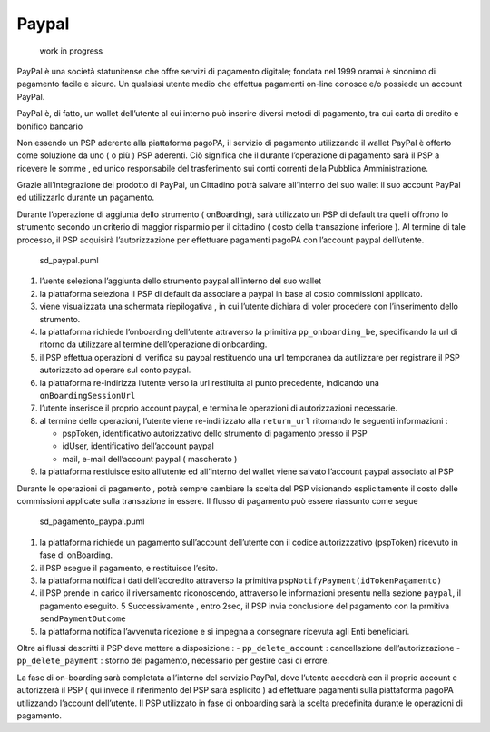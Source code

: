 Paypal
------

.. figure:: ../images/wip.png
   :alt: work in progress

   work in progress

PayPal è una società statunitense che offre servizi di pagamento
digitale; fondata nel 1999 oramai è sinonimo di pagamento facile e
sicuro. Un qualsiasi utente medio che effettua pagamenti on-line conosce
e/o possiede un account PayPal.

PayPal è, di fatto, un wallet dell’utente al cui interno può inserire
diversi metodi di pagamento, tra cui carta di credito e bonifico
bancario

Non essendo un PSP aderente alla piattaforma pagoPA, il servizio di
pagamento utilizzando il wallet PayPal è offerto come soluzione da uno (
o più ) PSP aderenti. Ciò significa che il durante l’operazione di
pagamento sarà il PSP a ricevere le somme , ed unico responsabile del
trasferimento sui conti correnti della Pubblica Amministrazione.

Grazie all’integrazione del prodotto di PayPal, un Cittadino potrà
salvare all’interno del suo wallet il suo account PayPal ed utilizzarlo
durante un pagamento.

Durante l’operazione di aggiunta dello strumento ( onBoarding), sarà
utilizzato un PSP di default tra quelli offrono lo strumento secondo un
criterio di maggior risparmio per il cittadino ( costo della transazione
inferiore ). Al termine di tale processo, il PSP acquisirà
l’autorizzazione per effettuare pagamenti pagoPA con l’account paypal
dell’utente.

.. figure:: ../diagrams/sd_paypal.png
   :alt: sd_paypal.puml

   sd_paypal.puml

1. l’uente seleziona l’aggiunta dello strumento paypal all’interno del
   suo wallet
2. la piattaforma seleziona il PSP di default da associare a paypal in
   base al costo commissioni applicato.
3. viene visualizzata una schermata riepilogativa , in cui l’utente
   dichiara di voler procedere con l’inserimento dello strumento.
4. la piattaforma richiede l’onboarding dell’utente attraverso la
   primitiva ``pp_onboarding_be``, specificando la url di ritorno da
   utilizzare al termine dell’operazione di onboarding.
5. il PSP effettua operazioni di verifica su paypal restituendo una url
   temporanea da autilizzare per registrare il PSP autorizzato ad
   operare sul conto paypal.
6. la piattaforma re-indirizza l’utente verso la url restituita al punto
   precedente, indicando una ``onBoardingSessionUrl``
7. l’utente inserisce il proprio account paypal, e termina le operazioni
   di autorizzazioni necessarie.
8. al termine delle operazioni, l’utente viene re-indirizzato alla
   ``return_url`` ritornando le seguenti informazioni :

   -  pspToken, identificativo autorizzativo dello strumento di
      pagamento presso il PSP
   -  idUser, identificativo dell’account paypal
   -  mail, e-mail dell’account paypal ( mascherato )

9. la piattaforma restiuisce esito all’utente ed all’interno del wallet
   viene salvato l’account paypal associato al PSP

Durante le operazioni di pagamento , potrà sempre cambiare la scelta del
PSP visionando esplicitamente il costo delle commissioni applicate sulla
transazione in essere. Il flusso di pagamento può essere riassunto come
segue

.. figure:: ../diagrams/sd_pagamento_paypal.png
   :alt: sd_pagamento_paypal.puml

   sd_pagamento_paypal.puml

1. la piattaforma richiede un pagamento sull’account dell’utente con il
   codice autorizzzativo (pspToken) ricevuto in fase di onBoarding.
2. il PSP esegue il pagamento, e restituisce l’esito.
3. la piattaforma notifica i dati dell’accredito attraverso la primitiva
   ``pspNotifyPayment(idTokenPagamento)``
4. il PSP prende in carico il riversamento riconoscendo, attraverso le
   informazioni presentu nella sezione ``paypal``, il pagamento
   eseguito. 5 Successivamente , entro 2sec, il PSP invia conclusione
   del pagamento con la prmitiva ``sendPaymentOutcome``
5. la piattaforma notifica l’avvenuta ricezione e si impegna a
   consegnare ricevuta agli Enti beneficiari.

Oltre ai flussi descritti il PSP deve mettere a disposizione : -
``pp_delete_account`` : cancellazione dell’autorizzazione -
``pp_delete_payment`` : storno del pagamento, necessario per gestire
casi di errore.

La fase di on-boarding sarà completata all’interno del servizio PayPal,
dove l’utente accederà con il proprio account e autorizzerà il PSP ( qui
invece il riferimento del PSP sarà esplicito ) ad effettuare pagamenti
sulla piattaforma pagoPA utilizzando l’account dell’utente. Il PSP
utilizzato in fase di onboarding sarà la scelta predefinita durante le
operazioni di pagamento.
